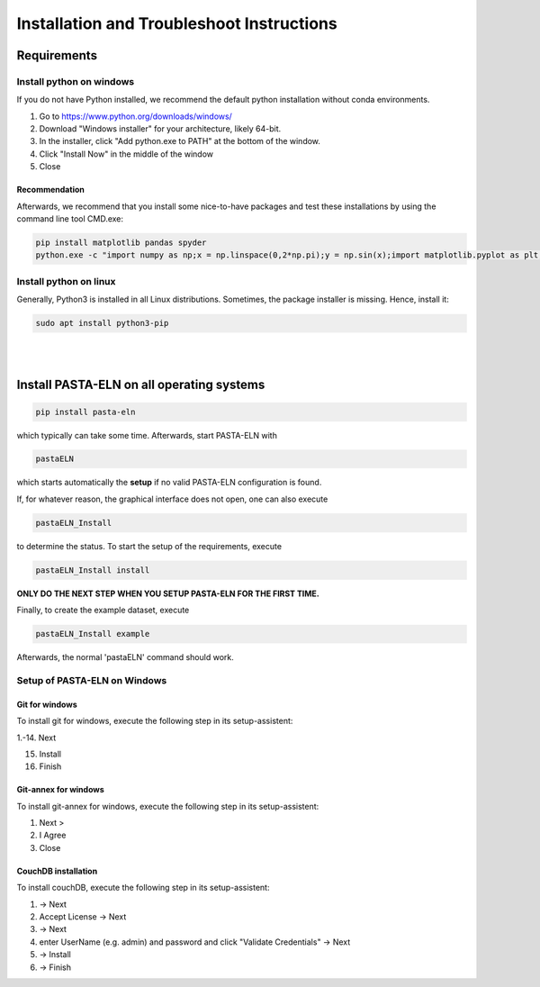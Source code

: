 .. _install:

Installation and Troubleshoot Instructions
******************************************

Requirements
============

Install python on windows
-------------------------

If you do not have Python installed, we recommend the default python installation without conda environments.

1. Go to https://www.python.org/downloads/windows/
2. Download "Windows installer" for your architecture, likely 64-bit.
3. In the installer, click "Add python.exe to PATH" at the bottom of the window.
4. Click "Install Now" in the middle of the window
5. Close

Recommendation
^^^^^^^^^^^^^^

Afterwards, we recommend that you install some nice-to-have packages and test these installations by using the command line tool CMD.exe:

.. code-block:: bash

    pip install matplotlib pandas spyder
    python.exe -c "import numpy as np;x = np.linspace(0,2*np.pi);y = np.sin(x);import matplotlib.pyplot as plt;plt.plot(x,y);plt.show()"

Install python on linux
-----------------------

Generally, Python3 is installed in all Linux distributions. Sometimes, the package installer is missing. Hence, install it:

.. code-block:: bash

    sudo apt install python3-pip

|

|


Install PASTA-ELN on all operating systems
==========================================

.. code-block:: bash

    pip install pasta-eln

which typically can take some time. Afterwards, start PASTA-ELN with

.. code-block:: bash

    pastaELN

which starts automatically the **setup** if no valid PASTA-ELN configuration is found.

If, for whatever reason, the graphical interface does not open, one can also execute

.. code-block:: bash

    pastaELN_Install

to determine the status. To start the setup of the requirements, execute

.. code-block:: bash

    pastaELN_Install install

**ONLY DO THE NEXT STEP WHEN YOU SETUP PASTA-ELN FOR THE FIRST TIME.**

Finally, to create the example dataset, execute

.. code-block:: bash

    pastaELN_Install example

Afterwards, the normal 'pastaELN' command should work.


Setup of PASTA-ELN on Windows
-----------------------------

Git for windows
^^^^^^^^^^^^^^^
To install git for windows, execute the following step in its setup-assistent:

1.-14. Next

15. Install

16. Finish

Git-annex for windows
^^^^^^^^^^^^^^^^^^^^^
To install git-annex for windows, execute the following step in its setup-assistent:

1. Next >
2. I Agree
3. Close

CouchDB installation
^^^^^^^^^^^^^^^^^^^^
To install couchDB, execute the following step in its setup-assistent:

1. -> Next
2. Accept License -> Next
3. -> Next
4. enter UserName (e.g. admin) and password and click "Validate Credentials" -> Next
5. -> Install
6. -> Finish
